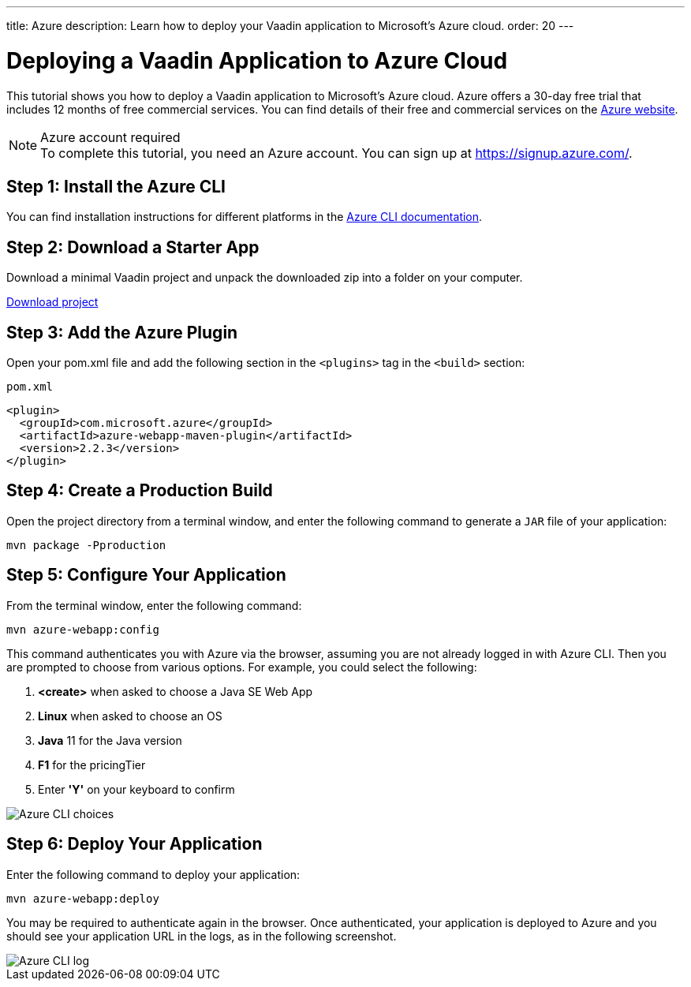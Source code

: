 ---
title: Azure
description: Learn how to deploy your Vaadin application to Microsoft's Azure cloud.
order: 20
---

= Deploying a Vaadin Application to Azure Cloud

This tutorial shows you how to deploy a Vaadin application to Microsoft's Azure cloud.
Azure offers a 30-day free trial that includes 12 months of free commercial services.
You can find details of their free and commercial services on the link:https://azure.microsoft.com/[Azure website].

.Azure account required
[NOTE]
To complete this tutorial, you need an Azure account.
You can sign up at https://signup.azure.com/.

== Step 1: Install the Azure CLI

You can find installation instructions for different platforms in the link:https://docs.microsoft.com/en-us/cli/azure/?view=azure-cli-latest[Azure CLI documentation].

== Step 2: Download a Starter App

Download a minimal Vaadin project and unpack the downloaded zip into a folder on your computer.

link:https://start.vaadin.com/dl[Download project]

== Step 3: Add the Azure Plugin

Open your [filename]#pom.xml# file and add the following section in the `<plugins>` tag in the `<build>` section:

.`pom.xml`
[source,xml]
----
<plugin>
  <groupId>com.microsoft.azure</groupId>
  <artifactId>azure-webapp-maven-plugin</artifactId>
  <version>2.2.3</version>
</plugin>
----

== Step 4: Create a Production Build

Open the project directory from a terminal window, and enter the following command to generate a `JAR` file of your application:

[source,terminal]
----
mvn package -Pproduction
----

== Step 5: Configure Your Application

From the terminal window, enter the following command:

[source,terminal]
----
mvn azure-webapp:config
----

This command authenticates you with Azure via the browser, assuming you are not already logged in with Azure CLI.
Then you are prompted to choose from various options.
For example, you could select the following:

. *<create>* when asked to choose a Java SE Web App
. *Linux* when asked to choose an OS
. *Java* 11 for the Java version
. *F1* for the pricingTier
. Enter *'Y'* on your keyboard to confirm

image::images/azure-choices.png[Azure CLI choices]


== Step 6: Deploy Your Application

Enter the following command to deploy your application:

[source,terminal]
----
mvn azure-webapp:deploy
----

You may be required to authenticate again in the browser.
Once authenticated, your application is deployed to Azure and you should see your application URL in the logs, as in the following screenshot.

image::images/azure-deploy-success.png[Azure CLI log]
